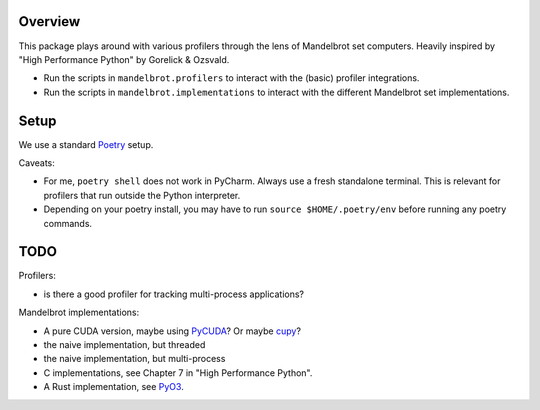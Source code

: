 ========
Overview
========

This package plays around with various profilers through the lens of Mandelbrot set computers.
Heavily inspired by "High Performance Python" by Gorelick & Ozsvald.

* Run the scripts in ``mandelbrot.profilers`` to interact with the (basic) profiler integrations.
* Run the scripts in ``mandelbrot.implementations`` to interact with
  the different Mandelbrot set implementations.

=====
Setup
=====

We use a standard `Poetry <https://python-poetry.org/>`_ setup.

Caveats:

* For me, ``poetry shell`` does not work in PyCharm. Always use a fresh standalone terminal.
  This is relevant for profilers that run outside the Python interpreter.
* Depending on your poetry install, you may have to run ``source $HOME/.poetry/env`` before running any poetry commands.

====
TODO
====

Profilers:

* is there a good profiler for tracking multi-process applications?

Mandelbrot implementations:

* A pure CUDA version, maybe using `PyCUDA <https://documen.tician.de/pycuda/>`_?
  Or maybe `cupy <https://docs-cupy.chainer.org/en/stable/>`_?
* the naive implementation, but threaded
* the naive implementation, but multi-process
* C implementations, see Chapter 7 in "High Performance Python".
* A Rust implementation, see `PyO3 <https://github.com/PyO3/pyo3>`_.
